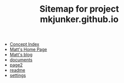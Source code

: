 #+TITLE: Sitemap for project mkjunker.github.io

- [[file:theindex.org][Concept Index]]
- [[file:index.org][Matt's Home Page]]
- [[file:blog.org][Matt's blog]]
- [[file:documents.org][documents]]
- [[file:page2.org][page2]]
- [[file:readme.org][readme]]
- [[file:settings.org][settings]]